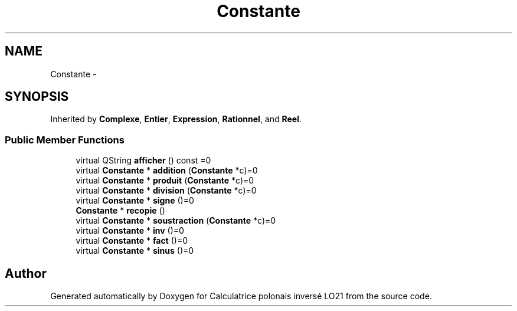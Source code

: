 .TH "Constante" 3 "Thu Jun 7 2012" "Calculatrice polonais inversé LO21" \" -*- nroff -*-
.ad l
.nh
.SH NAME
Constante \- 
.SH SYNOPSIS
.br
.PP
.PP
Inherited by \fBComplexe\fP, \fBEntier\fP, \fBExpression\fP, \fBRationnel\fP, and \fBReel\fP\&.
.SS "Public Member Functions"

.in +1c
.ti -1c
.RI "virtual QString \fBafficher\fP () const =0"
.br
.ti -1c
.RI "virtual \fBConstante\fP * \fBaddition\fP (\fBConstante\fP *c)=0"
.br
.ti -1c
.RI "virtual \fBConstante\fP * \fBproduit\fP (\fBConstante\fP *c)=0"
.br
.ti -1c
.RI "virtual \fBConstante\fP * \fBdivision\fP (\fBConstante\fP *c)=0"
.br
.ti -1c
.RI "virtual \fBConstante\fP * \fBsigne\fP ()=0"
.br
.ti -1c
.RI "\fBConstante\fP * \fBrecopie\fP ()"
.br
.ti -1c
.RI "virtual \fBConstante\fP * \fBsoustraction\fP (\fBConstante\fP *c)=0"
.br
.ti -1c
.RI "virtual \fBConstante\fP * \fBinv\fP ()=0"
.br
.ti -1c
.RI "virtual \fBConstante\fP * \fBfact\fP ()=0"
.br
.ti -1c
.RI "virtual \fBConstante\fP * \fBsinus\fP ()=0"
.br
.in -1c

.SH "Author"
.PP 
Generated automatically by Doxygen for Calculatrice polonais inversé LO21 from the source code\&.
